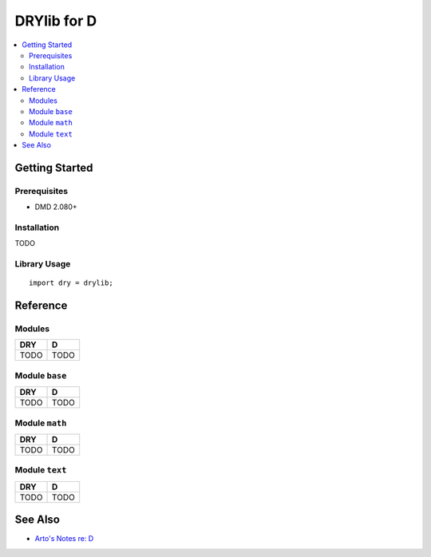 .. index:: pair: D; language
.. highlight:: d

************
DRYlib for D
************

.. contents::
   :local:
   :backlinks: entry
   :depth: 2

Getting Started
===============

Prerequisites
-------------

- DMD 2.080+

Installation
------------

TODO

Library Usage
-------------

::

   import dry = drylib;

Reference
=========

Modules
-------

======================================= ========================================
DRY                                     D
======================================= ========================================
TODO                                    TODO
======================================= ========================================

Module ``base``
---------------

======================================= ========================================
DRY                                     D
======================================= ========================================
TODO                                    TODO
======================================= ========================================

Module ``math``
---------------

======================================= ========================================
DRY                                     D
======================================= ========================================
TODO                                    TODO
======================================= ========================================

Module ``text``
---------------

======================================= ========================================
DRY                                     D
======================================= ========================================
TODO                                    TODO
======================================= ========================================

See Also
========

- `Arto's Notes re: D <http://ar.to/notes/d>`__
